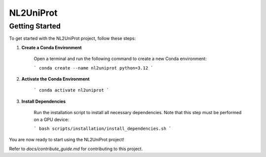 NL2UniProt
==========

Getting Started
---------------

To get started with the NL2UniProt project, follow these steps:

1. **Create a Conda Environment**

    Open a terminal and run the following command to create a new Conda environment:

    ```
    conda create --name nl2uniprot python=3.12
    ```

2. **Activate the Conda Environment**

    ```
    conda activate nl2uniprot
    ```

3. **Install Dependencies**

    Run the installation script to install all necessary dependencies. Note that this step must be performed on a GPU device:

    ```
    bash scripts/installation/install_dependencies.sh
    ```

You are now ready to start using the NL2UniProt project!

Refer to `docs/contribute_guide.md` for contributing to this project.
